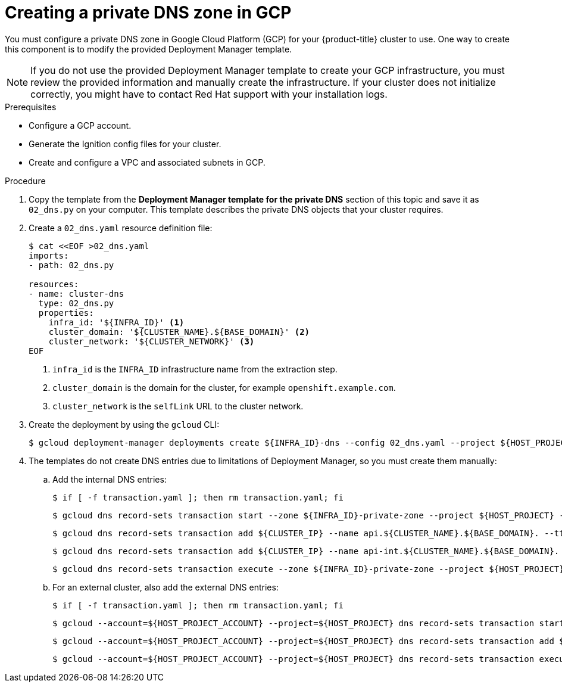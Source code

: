 // Module included in the following assemblies:
//
// * installing/installing_gcp/installing-gcp-user-infra-vpc.adoc

[id="installation-creating-gcp-private-dns_{context}"]
= Creating a private DNS zone in GCP

You must configure a private DNS zone in Google Cloud Platform (GCP) for your
{product-title} cluster to use. One way to create this component is
to modify the provided Deployment Manager template.

[NOTE]
====
If you do not use the provided Deployment Manager template to create your GCP
infrastructure, you must review the provided information and manually create
the infrastructure. If your cluster does not initialize correctly, you might
have to contact Red Hat support with your installation logs.
====

.Prerequisites

* Configure a GCP account.
* Generate the Ignition config files for your cluster.
* Create and configure a VPC and associated subnets in GCP.

.Procedure

. Copy the template from the *Deployment Manager template for the private DNS*
section of this topic and save it as `02_dns.py` on your computer. This
template describes the private DNS objects that your cluster
requires.

. Create a `02_dns.yaml` resource definition file:
+
----
$ cat <<EOF >02_dns.yaml
imports:
- path: 02_dns.py

resources:
- name: cluster-dns
  type: 02_dns.py
  properties:
    infra_id: '${INFRA_ID}' <1>
    cluster_domain: '${CLUSTER_NAME}.${BASE_DOMAIN}' <2>
    cluster_network: '${CLUSTER_NETWORK}' <3>
EOF
----
<1> `infra_id` is the `INFRA_ID` infrastructure name from the extraction step.
<2> `cluster_domain` is the domain for the cluster, for example `openshift.example.com`.
<3> `cluster_network` is the `selfLink` URL to the cluster network.

. Create the deployment by using the `gcloud` CLI:
+
----
$ gcloud deployment-manager deployments create ${INFRA_ID}-dns --config 02_dns.yaml --project ${HOST_PROJECT} --account ${HOST_PROJECT_ACCOUNT}
----

. The templates do not create DNS entries due to limitations of Deployment
Manager, so you must create them manually:

.. Add the internal DNS entries:
+
----
$ if [ -f transaction.yaml ]; then rm transaction.yaml; fi
----
+
----
$ gcloud dns record-sets transaction start --zone ${INFRA_ID}-private-zone --project ${HOST_PROJECT} --account ${HOST_PROJECT_ACCOUNT}
----
+
----
$ gcloud dns record-sets transaction add ${CLUSTER_IP} --name api.${CLUSTER_NAME}.${BASE_DOMAIN}. --ttl 60 --type A --zone ${INFRA_ID}-private-zone --project ${HOST_PROJECT} --account ${HOST_PROJECT_ACCOUNT}
----
+
----
$ gcloud dns record-sets transaction add ${CLUSTER_IP} --name api-int.${CLUSTER_NAME}.${BASE_DOMAIN}. --ttl 60 --type A --zone ${INFRA_ID}-private-zone --project ${HOST_PROJECT} --account ${HOST_PROJECT_ACCOUNT}
----
+
----
$ gcloud dns record-sets transaction execute --zone ${INFRA_ID}-private-zone --project ${HOST_PROJECT} --account ${HOST_PROJECT_ACCOUNT}
----

.. For an external cluster, also add the external DNS entries:
+
----
$ if [ -f transaction.yaml ]; then rm transaction.yaml; fi
----
+
----
$ gcloud --account=${HOST_PROJECT_ACCOUNT} --project=${HOST_PROJECT} dns record-sets transaction start --zone ${BASE_DOMAIN_ZONE_NAME}
----
+
----
$ gcloud --account=${HOST_PROJECT_ACCOUNT} --project=${HOST_PROJECT} dns record-sets transaction add ${CLUSTER_PUBLIC_IP} --name api.${CLUSTER_NAME}.${BASE_DOMAIN}. --ttl 60 --type A --zone ${BASE_DOMAIN_ZONE_NAME}
----
+
----
$ gcloud --account=${HOST_PROJECT_ACCOUNT} --project=${HOST_PROJECT} dns record-sets transaction execute --zone ${BASE_DOMAIN_ZONE_NAME}
----
